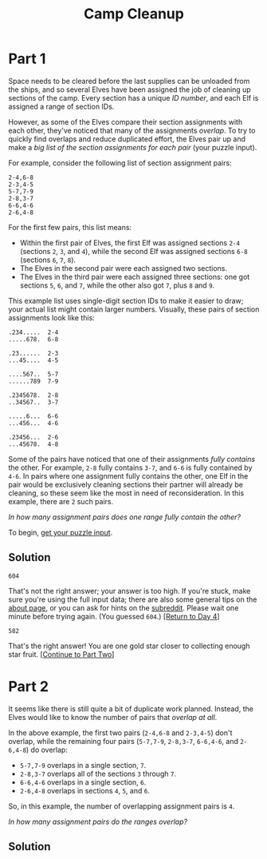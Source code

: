 #+title: Camp Cleanup
#+source: https://adventofcode.com/2022/day/4

* Part 1
Space needs to be cleared before the last supplies can be unloaded from the
ships, and so several Elves have been assigned the job of cleaning up sections
of the camp.  Every section has a unique /ID number/, and each Elf is assigned a
range of section IDs.

However, as some of the Elves compare their section assignments with each other,
they've noticed that many of the assignments /overlap/.  To try to quickly find
overlaps and reduce duplicated effort, the Elves pair up and make a /big list of
the section assignments for each pair/ (your puzzle input).

For example, consider the following list of section assignment pairs:

#+BEGIN_EXAMPLE
2-4,6-8
2-3,4-5
5-7,7-9
2-8,3-7
6-6,4-6
2-6,4-8
#+END_EXAMPLE

For the first few pairs, this list means:

- Within the first pair of Elves, the first Elf was assigned sections =2-4=
  (sections =2=, =3=, and =4=), while the second Elf was assigned sections =6-8=
  (sections =6=, =7=, =8=).
- The Elves in the second pair were each assigned two sections.
- The Elves in the third pair were each assigned three sections: one got
  sections =5=, =6=, and =7=, while the other also got =7=, plus =8= and =9=.

This example list uses single-digit section IDs to make it easier to draw; your
actual list might contain larger numbers.  Visually, these pairs of section
assignments look like this:

#+BEGIN_EXAMPLE
.234.....  2-4
.....678.  6-8

.23......  2-3
...45....  4-5

....567..  5-7
......789  7-9

.2345678.  2-8
..34567..  3-7

.....6...  6-6
...456...  4-6

.23456...  2-6
...45678.  4-8
#+END_EXAMPLE

Some of the pairs have noticed that one of their assignments /fully contains/
the other.  For example, =2-8= fully contains =3-7=, and =6-6= is fully contained
by =4-6=.  In pairs where one assignment fully contains the other, one Elf in
the pair would be exclusively cleaning sections their partner will already be
cleaning, so these seem like the most in need of reconsideration.  In this
example, there are =2= such pairs.

/In how many assignment pairs does one range fully contain the other?/

To begin, [[./input.txt][get your puzzle input]].

** Solution
=604=

That's not the right answer; your answer is too high. If you're stuck, make sure
you're using the full input data; there are also some general tips on the [[https://adventofcode.com/2022/about][about
page]], or you can ask for hints on the [[https://www.reddit.com/r/adventofcode/][subreddit]]. Please wait one minute before
trying again. (You guessed =604=.) [[https://adventofcode.com/2022/day/4][[Return to Day 4]]]


=582=

That's the right answer! You are one gold star closer to collecting enough star fruit. [[https://adventofcode.com/2022/day/4#part2][[Continue to Part Two]]]

* Part 2
It seems like there is still quite a bit of duplicate work planned.  Instead, the
Elves would like to know the number of pairs that /overlap at all/.

In the above example, the first two pairs (=2-4,6-8= and =2-3,4-5=) don't
overlap, while the remaining four pairs (=5-7,7-9=, =2-8,3-7=, =6-6,4-6=, and
=2-6,4-8=) do overlap:

- =5-7,7-9= overlaps in a single section, =7=.
- =2-8,3-7= overlaps all of the sections =3= through =7=.
- =6-6,4-6= overlaps in a single section, =6=.
- =2-6,4-8= overlaps in sections =4=, =5=, and =6=.

So, in this example, the number of overlapping assignment pairs is =4=.

/In how many assignment pairs do the ranges overlap?/

** Solution
